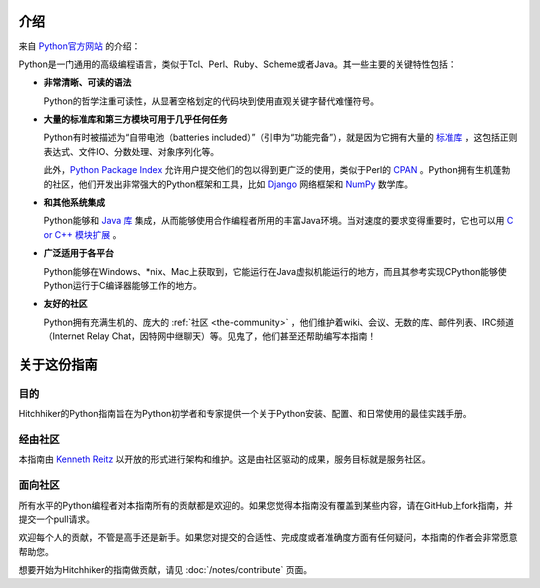 

############
介绍
############

.. image:: https://farm5.staticflickr.com/4180/34725946825_0f85497e60_k_d.jpg

来自 `Python官方网站 <http://python.org/about/>`_ 的介绍：

Python是一门通用的高级编程语言，类似于Tcl、Perl、Ruby、Scheme或者Java。其一些主要的关键特性包括：

* **非常清晰、可读的语法**

  Python的哲学注重可读性，从显著空格划定的代码块到使用直观关键字替代难懂符号。

* **大量的标准库和第三方模块可用于几乎任何任务**

  Python有时被描述为“自带电池（batteries included）”（引申为“功能完备”），就是因为它拥有大量的 `标准库 <http://docs.python.org/library/>`_ ，这包括正则表达式、文件IO、分数处理、对象序列化等。

  此外，`Python Package Index <http://pypi.python.org/pypi/>`_ 允许用户提交他们的包以得到更广泛的使用，类似于Perl的 `CPAN <http://www.cpan.org>`_ 。Python拥有生机蓬勃的社区，他们开发出非常强大的Python框架和工具，比如 `Django <http://www.djangoproject.com>`_ 网络框架和 `NumPy <http://numpy.scipy.org>`_ 数学库。

* **和其他系统集成**

  Python能够和 `Java 库 <http://www.jython.org>`_ 集成，从而能够使用合作编程者所用的丰富Java环境。当对速度的要求变得重要时，它也可以用 `C or C++ 模块扩展 <http://docs.python.org/extending/>`_ 。

* **广泛适用于各平台**

  Python能够在Windows、\*nix、Mac上获取到，它能运行在Java虚拟机能运行的地方，而且其参考实现CPython能够使Python运行于C编译器能够工作的地方。


* **友好的社区**

  Python拥有充满生机的、庞大的 :ref:`社区 <the-community>` ，他们维护着wiki、会议、无数的库、邮件列表、IRC频道（Internet Relay Chat，因特网中继聊天）等。见鬼了，他们甚至还帮助编写本指南！


.. _about-ref:

################
关于这份指南
################

目的
~~~~~~~

Hitchhiker的Python指南旨在为Python初学者和专家提供一个关于Python安装、配置、和日常使用的最佳实践手册。


经由社区
~~~~~~~~~~~~~~~~

本指南由 `Kenneth Reitz <https://github.com/kennethreitz>`_ 以开放的形式进行架构和维护。这是由社区驱动的成果，服务目标就是服务社区。

面向社区
~~~~~~~~~~~~~~~~~

所有水平的Python编程者对本指南所有的贡献都是欢迎的。如果您觉得本指南没有覆盖到某些内容，请在GitHub上fork指南，并提交一个pull请求。

欢迎每个人的贡献，不管是高手还是新手。如果您对提交的合适性、完成度或者准确度方面有任何疑问，本指南的作者会非常愿意帮助您。

想要开始为Hitchhiker的指南做贡献，请见 :doc:`/notes/contribute` 页面。
